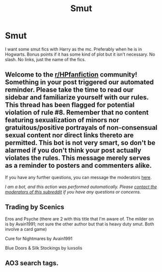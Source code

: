 #+TITLE: Smut

* Smut
:PROPERTIES:
:Author: Toast_Man2
:Score: 6
:DateUnix: 1604170694.0
:DateShort: 2020-Oct-31
:FlairText: Request
:END:
I want some smut fics with Harry as the mc. Preferably when he is in Hogwarts. Bonus points if it has some kind of plot but it isn't necessary. No slash. No links, just the name of the fics.


** Welcome to the [[/r/HPfanfiction][r/HPfanfiction]] community! Something in your post triggered our automated reminder. Please take the time to read our sidebar and familiarize yourself with our rules. This thread has been flagged for potential violation of rule #8. Remember that no content featuring sexualization of minors nor gratuitous/positive portrayals of non-consensual sexual content nor direct links thereto are permitted. This bot is not very smart, so don't be alarmed if you don't think your post actually violates the rules. This message merely serves as a reminder to posters and commenters alike.

If you have any further questions, you can message the moderators [[https://www.reddit.com/message/compose?to=%2Fr%2FHPfanfiction][here]].

/I am a bot, and this action was performed automatically. Please [[/message/compose/?to=/r/HPfanfiction][contact the moderators of this subreddit]] if you have any questions or concerns./
:PROPERTIES:
:Author: AutoModerator
:Score: 1
:DateUnix: 1604170694.0
:DateShort: 2020-Oct-31
:END:


** Trading by Scenics

Eros and Psyche (there are 2 with this title that I'm aware of. The milder on is by Avain1991; not sure the other author but that is heavy duty smut. Both involve a card game)

Cure for Nightmares by Avain1991

Blue Doors & Silk Stockings by luxsolis
:PROPERTIES:
:Author: amethyst_lover
:Score: 2
:DateUnix: 1604185872.0
:DateShort: 2020-Nov-01
:END:


** AO3 search tags.
:PROPERTIES:
:Author: gwa_is_amazing
:Score: 0
:DateUnix: 1604196878.0
:DateShort: 2020-Nov-01
:END:
